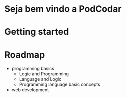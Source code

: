 * Seja bem vindo a PodCodar
* Getting started
* Roadmap
  - programming basics
    - Logic and Programming
    - Language and Logic
    - Programming language basic concepts
  - web development
